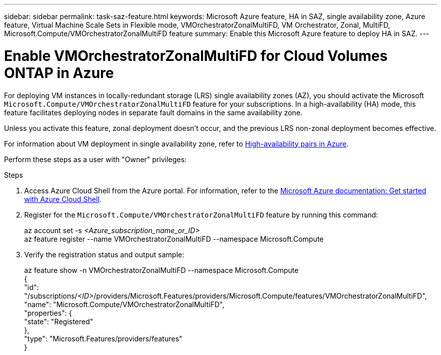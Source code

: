 ---
sidebar: sidebar
permalink: task-saz-feature.html
keywords: Microsoft Azure feature, HA in SAZ, single availability zone, Azure feature, Virtual Machine Scale Sets in Flexible mode, VMOrchestratorZonalMultiFD, VM Orchestrator, Zonal, MultiFD, Microsoft.Compute/VMOrchestratorZonalMultiFD feature
summary: Enable this Microsoft Azure feature to deploy HA in SAZ.
---



= Enable VMOrchestratorZonalMultiFD for Cloud Volumes ONTAP in Azure
:hardbreaks:
:nofooter:
:icons: font
:linkattrs:
:imagesdir: ./media/

[.lead]
For deploying VM instances in locally-redundant storage (LRS) single availability zones (AZ), you should activate the Microsoft `Microsoft.Compute/VMOrchestratorZonalMultiFD` feature for your subscriptions. In a high-availability (HA) mode, this feature facilitates deploying nodes in separate fault domains in the same availability zone.

Unless you activate this feature, zonal deployment doesn't occur, and the previous LRS non-zonal deployment becomes effective.

For information about VM deployment in single availability zone, refer to link:concept-ha-azure.html[High-availability pairs in Azure].

Perform these steps as a user with "Owner" privileges:

.Steps

. Access Azure Cloud Shell from the Azure portal. For information, refer to the https://learn.microsoft.com/en-us/azure/cloud-shell/get-started/[Microsoft Azure documentation: Get started with Azure Cloud Shell^].
. Register for the `Microsoft.Compute/VMOrchestratorZonalMultiFD` feature by running this command:
+
====
az account set -s _<Azure_subscription_name_or_ID>_
az feature register --name VMOrchestratorZonalMultiFD --namespace Microsoft.Compute
====
+
. Verify the registration status and output sample:
+
====
az feature show -n VMOrchestratorZonalMultiFD --namespace Microsoft.Compute
{
  "id": "/subscriptions/_<ID>_/providers/Microsoft.Features/providers/Microsoft.Compute/features/VMOrchestratorZonalMultiFD",
  "name": "Microsoft.Compute/VMOrchestratorZonalMultiFD",
  "properties": {
    "state": "Registered"
  },
  "type": "Microsoft.Features/providers/features"
}
====

